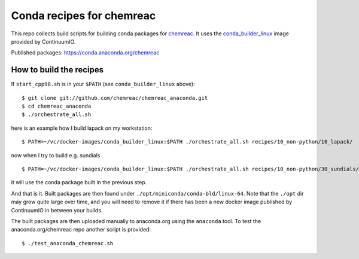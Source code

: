Conda recipes for chemreac
==========================
This repo collects build scripts for building conda packages for `chemreac <https://github.com/chemreac/chemreac>`_.
It uses the `conda_builder_linux <https://github.com/ContinuumIO/docker-images/tree/master/conda_builder_linux>`_  image provided by ContinuumIO.

Published packages: https://conda.anaconda.org/chemreac

How to build the recipes
------------------------
If ``start_cpp98.sh`` is in your ``$PATH`` (see ``conda_builder_linux`` above):

::

   $ git clone git://github.com/chemreac/chemreac_anaconda.git
   $ cd chemreac_anaconda
   $ ./orchestrate_all.sh


here is an example how I build lapack on my workstation:

::

   $ PATH=~/vc/docker-images/conda_builder_linux:$PATH ./orchestrate_all.sh recipes/10_non-python/10_lapack/

now when I try to build e.g. sundials

::

   $ PATH=~/vc/docker-images/conda_builder_linux:$PATH ./orchestrate_all.sh recipes/10_non-python/30_sundials/

it will use the conda package built in the previous step.

And that is it. Built packages are then found under ``./opt/miniconda/conda-bld/linux-64``.
Note that the ``./opt`` dir may grow quite large over time, and you will need to remove it if there has
been a new docker image published by ContinuumIO in between your builds.


The built packages are then uploaded manually to anaconda.org using the ``anaconda`` tool.
To test the anaconda.org/chemreac repo another script is provided:

::

   $ ./test_anaconda_chemreac.sh
